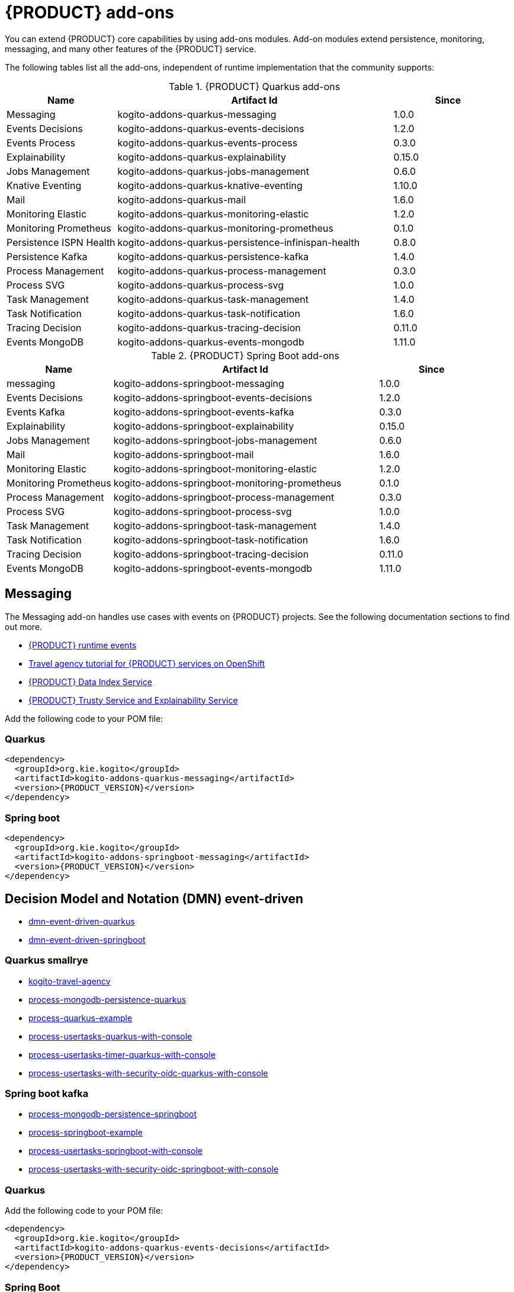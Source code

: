 [id="chap-kogito-add-ons"]
= {PRODUCT} add-ons
ifdef::context[:parent-context: {context}]
:context: kogito-add-ons

// Purpose statement for the assembly
[role="_abstract"]
You can extend {PRODUCT} core capabilities by using add-ons modules. Add-on modules extend persistence, monitoring, messaging, and many other features of the {PRODUCT} service.

The following tables list all the add-ons, independent of runtime implementation that the community supports:

.{PRODUCT} Quarkus add-ons
[cols="20%,50%,20%"]
|===
|Name                     |Artifact Id                                          |Since

|Messaging                | kogito-addons-quarkus-messaging                     |1.0.0
|Events Decisions         | kogito-addons-quarkus-events-decisions              |1.2.0
|Events Process           | kogito-addons-quarkus-events-process                |0.3.0
|Explainability           | kogito-addons-quarkus-explainability                |0.15.0
|Jobs Management          | kogito-addons-quarkus-jobs-management               |0.6.0
|Knative Eventing         | kogito-addons-quarkus-knative-eventing              |1.10.0
|Mail                     | kogito-addons-quarkus-mail                          |1.6.0
|Monitoring Elastic       | kogito-addons-quarkus-monitoring-elastic            |1.2.0
|Monitoring Prometheus    | kogito-addons-quarkus-monitoring-prometheus         |0.1.0
|Persistence ISPN Health  | kogito-addons-quarkus-persistence-infinispan-health |0.8.0
|Persistence Kafka        | kogito-addons-quarkus-persistence-kafka             |1.4.0
|Process Management       | kogito-addons-quarkus-process-management            |0.3.0
|Process SVG              | kogito-addons-quarkus-process-svg                   |1.0.0
|Task Management          | kogito-addons-quarkus-task-management               |1.4.0
|Task Notification        | kogito-addons-quarkus-task-notification             |1.6.0
|Tracing Decision         | kogito-addons-quarkus-tracing-decision              |0.11.0
|Events MongoDB           | kogito-addons-quarkus-events-mongodb                |1.11.0
|===

.{PRODUCT} Spring Boot add-ons
[cols="20%,50%,20%"]
|===
|Name                 |Artifact Id                                    |Since

|messaging            |kogito-addons-springboot-messaging             |1.0.0
|Events Decisions     |kogito-addons-springboot-events-decisions      |1.2.0
|Events Kafka         |kogito-addons-springboot-events-kafka          |0.3.0
|Explainability       |kogito-addons-springboot-explainability        |0.15.0
|Jobs Management      |kogito-addons-springboot-jobs-management       |0.6.0
|Mail                 |kogito-addons-springboot-mail                  |1.6.0
|Monitoring Elastic   |kogito-addons-springboot-monitoring-elastic    |1.2.0
|Monitoring Prometheus|kogito-addons-springboot-monitoring-prometheus |0.1.0
|Process Management   |kogito-addons-springboot-process-management    |0.3.0
|Process SVG          |kogito-addons-springboot-process-svg           |1.0.0
|Task Management      |kogito-addons-springboot-task-management       |1.4.0
|Task Notification    |kogito-addons-springboot-task-notification     |1.6.0
|Tracing Decision     |kogito-addons-springboot-tracing-decision      |0.11.0
|Events MongoDB       |kogito-addons-springboot-events-mongodb        |1.11.0

|===


== Messaging

The Messaging add-on handles use cases with events on {PRODUCT} projects. See the following documentation sections to find out more.

- https://docs.jboss.org/kogito/release/latest/html_single/#con-kogito-runtime-events_kogito-configuring[{PRODUCT} runtime events]
- https://docs.jboss.org/kogito/release/latest/html_single/#con-kogito-travel-agency_kogito-deploying-on-openshift[Travel agency tutorial for {PRODUCT} services on OpenShift]
- https://docs.jboss.org/kogito/release/latest/html_single/#con-data-index-service_kogito-configuring[{PRODUCT} Data Index Service]
- https://docs.jboss.org/kogito/release/latest/html_single/#con-trusty-service_kogito-configuring[{PRODUCT} Trusty Service and Explainability Service]

Add the following code to your POM file:

=== Quarkus

[source,xml,subs="attributes+"]
----
<dependency>
  <groupId>org.kie.kogito</groupId>
  <artifactId>kogito-addons-quarkus-messaging</artifactId>
  <version>{PRODUCT_VERSION}</version>
</dependency>
----

=== Spring boot

[source,xml,subs="attributes+"]
----
<dependency>
  <groupId>org.kie.kogito</groupId>
  <artifactId>kogito-addons-springboot-messaging</artifactId>
  <version>{PRODUCT_VERSION}</version>
</dependency>
----

== Decision Model and Notation (DMN) event-driven

- https://github.com/kiegroup/kogito-examples/tree/stable/dmn-event-driven-quarkus[dmn-event-driven-quarkus]
- https://github.com/kiegroup/kogito-examples/tree/stable/dmn-event-driven-springboot[dmn-event-driven-springboot]

=== Quarkus smallrye

- https://github.com/kiegroup/kogito-examples/tree/stable/kogito-travel-agency[kogito-travel-agency]
- https://github.com/kiegroup/kogito-examples/tree/stable/process-mongodb-persistence-quarkus[process-mongodb-persistence-quarkus]
- https://github.com/kiegroup/kogito-examples/tree/stable/process-quarkus-example[process-quarkus-example]
- https://github.com/kiegroup/kogito-examples/tree/stable/process-usertasks-quarkus-with-console[process-usertasks-quarkus-with-console]
- https://github.com/kiegroup/kogito-examples/tree/stable/process-usertasks-timer-quarkus-with-console[process-usertasks-timer-quarkus-with-console]
- https://github.com/kiegroup/kogito-examples/tree/stable/process-usertasks-with-security-oidc-quarkus-with-console[process-usertasks-with-security-oidc-quarkus-with-console]

=== Spring boot kafka

- https://github.com/kiegroup/kogito-examples/tree/stable/process-mongodb-persistence-springboot[process-mongodb-persistence-springboot]
- https://github.com/kiegroup/kogito-examples/tree/stable/process-springboot-example[process-springboot-example]
- https://github.com/kiegroup/kogito-examples/tree/stable/process-usertasks-springboot-with-console[process-usertasks-springboot-with-console]
- https://github.com/kiegroup/kogito-examples/tree/stable/process-usertasks-with-security-oidc-springboot-with-console[process-usertasks-with-security-oidc-springboot-with-console]

=== Quarkus
Add the following code to your POM file:

[source,xml,subs="attributes+"]
----
<dependency>
  <groupId>org.kie.kogito</groupId>
  <artifactId>kogito-addons-quarkus-events-decisions</artifactId>
  <version>{PRODUCT_VERSION}</version>
</dependency>
----

=== Spring Boot

Add the following to your POM file:

[source,xml,subs="attributes+"]
----
<dependency>
  <groupId>org.kie.kogito</groupId>
  <artifactId>kogito-addons-springboot-events-decisions</artifactId>
  <version>{PRODUCT_VERSION}</version>
</dependency>
----

== Explainability

The Explainability add-on provides integration with Explainability and Trusty Services. The https://github.com/kiegroup/kogito-examples/tree/stable/trusty-demonstration[trusty-demonstration] explores explainability further.

For more information, see the https://docs.jboss.org/kogito/release/latest/html_single/#con-trusty-service_kogito-configuring[documentation].

Add the following code to your POM file:

=== Quarkus

[source,xml,subs="attributes+"]
----
<dependency>
  <groupId>org.kie.kogito</groupId>
  <artifactId>kogito-addons-quarkus-explainability</artifactId>
  <version>{PRODUCT_VERSION}</version>
</dependency>
----

=== Spring boot

[source,xml,subs="attributes+"]
----
<dependency>
  <groupId>org.kie.kogito</groupId>
  <artifactId>kogito-addons-springboot-explainability</artifactId>
  <version>{PRODUCT_VERSION}</version>
</dependency>
----

== Jobs management

The Jobs Management add-on provides integration and configuration for a project with the Jobs Service supporting service. 

Examples:

- https://github.com/kiegroup/kogito-examples/tree/stable/process-timer-quarkus[process-timer-quarkus]
- https://github.com/kiegroup/kogito-examples/tree/stable/process-timer-springboot[process-timer-springboot]
- https://github.com/kiegroup/kogito-examples/tree/stable/process-usertasks-timer-quarkus-with-console[process-usertasks-timer-quarkus-with-console]

For more information, see the https://docs.jboss.org/kogito/release/latest/html_single/#con-jobs-service_kogito-configuring[documentation].

Add the following code to your POM file:

=== Quarkus

[source,xml,subs="attributes+"]
----
<dependency>
  <groupId>org.kie.kogito</groupId>
  <artifactId>kogito-addons-quarkus-jobs-management</artifactId>
  <version>{PRODUCT_VERSION}</version>
</dependency>
----

=== Spring boot

[source,xml,subs="attributes+"]
----
<dependency>
  <groupId>org.kie.kogito</groupId>
  <artifactId>kogito-addons-springboot-jobs-management</artifactId>
  <version>{PRODUCT_VERSION}</version>
</dependency>
----

== Knative eventing

You can use Quarkus Knative eventing add-on if your project uses Knative Eventing for messaging.

The https://github.com/kiegroup/kogito-runtimes/blob/main/quarkus/add-ons/knative/eventing[{PRODUCT} Knative Eventing] add-on ensures that your project can connect to a https://knative.dev/docs/developer/eventing/sinks/[sink]. The add-on processes the https://knative.dev/development/developer/eventing/sources/sinkbinding/[K_SINK] and https://knative.dev/development/developer/eventing/sources/sinkbinding/reference/#cloudevent-overrides[K_CE_OVERRIDES] environment variables injected by Knative Eventing controllers.

The service requires the https://github.com/kiegroup/kogito-runtimes/tree/main/addons/common/messaging[{PRODUCT} Messaging] and https://quarkus.io/guides/reactive-messaging-http.html[Quarkus HTTP connector] libraries to wire the {PRODUCT} service with a given sink. Both are dependencies of this add-on.

Examples:

- https://github.com/kiegroup/kogito-examples/tree/stable/process-knative-quickstart-quarkus[process-knative-quickstart-quarkus]
- https://github.com/kiegroup/kogito-examples/tree/stable/serverless-workflow-order-processing[serverless-workflow-order-processing]

For more information, see https://docs.jboss.org/kogito/release/latest/html_single/#con-knative-eventing_kogito-developing-process-services[Knative Eventing in {PRODUCT} services].

Add the following code to your POM file:

=== Quarkus

[source,xml,subs="attributes+"]
----
<dependency>
  <groupId>org.kie.kogito</groupId>
  <artifactId>kogito-addons-quarkus-knative-eventing</artifactId>
  <version>{PRODUCT_VERSION}</version>
</dependency>
----

=== Spring boot

Spring Boot does not support Knative Eventing at this time.

== Mail

With the Mail add-on, you can send emails in a Process project.

Examples:

- https://github.com/kiegroup/kogito-examples/tree/stable/process-usertasks-custom-lifecycle-quarkus[process-usertasks-custom-lifecycle-quarkus]
- https://github.com/kiegroup/kogito-examples/tree/stable/process-usertasks-custom-lifecycle-springboot[process-usertasks-custom-lifecycle-springboot]

Add the following code to your POM file:

=== Quarkus

[source,xml,subs="attributes+"]
----
<dependency>
  <groupId>org.kie.kogito</groupId>
  <artifactId>kogito-addons-quarkus-mail</artifactId>
  <version>{PRODUCT_VERSION}</version>
</dependency>
----

=== Spring boot

[source,xml,subs="attributes+"]
----
<dependency>
  <groupId>org.kie.kogito</groupId>
  <artifactId>kogito-addons-springboot-mail</artifactId>
  <version>{PRODUCT_VERSION}</version>
</dependency>
----

== Events

The Events add-on provides a default implementation in supported target platforms for EventEmitter and EventReceiver interfaces. You can use EventEmitter and EventReceiver interfaces to enable messaging by process, serverless workflow events, and event decision handling. For more information, see the following sections in the documentation:

- https://docs.jboss.org/kogito/release/latest/html_single/#con-knative-eventing_kogito-developing-process-services[Knative Eventing in {PRODUCT} services]
- https://docs.jboss.org/kogito/release/latest/html_single/#con-serverless-workflow-definitions_kogito-orchestrating-serverless[Serverless Workflow definitions]
- https://docs.jboss.org/kogito/release/latest/html_single/#proc-messaging-enabling_kogito-configuring[Enabling Kafka messaging for {PRODUCT} services]

Examples:

- https://github.com/kiegroup/kogito-examples/tree/stable/kogito-travel-agency[kogito-travel-agency]
- https://github.com/kiegroup/kogito-examples/tree/stable/process-kafka-multi-quarkus[process-kafka-multi-quarkus]
- https://github.com/kiegroup/kogito-examples/tree/stable/process-kafka-multi-springboot[process-kafka-multi-springboot]
- https://github.com/kiegroup/kogito-examples/tree/stable/process-kafka-quickstart-quarkus[process-kafka-quickstart-quarkus]
- https://github.com/kiegroup/kogito-examples/tree/stable/process-kafka-quickstart-springboot[process-kafka-quickstart-springboot]
- https://github.com/kiegroup/kogito-examples/tree/stable/process-knative-quickstart-quarkus[process-knative-quickstart-quarkus]
- https://github.com/kiegroup/kogito-examples/tree/stable/serverless-workflow-github-showcase[serverless-workflow-github-showcase]
- https://github.com/kiegroup/kogito-examples/tree/stable/serverless-workflow-service-calls-quarkus[serverless-workflow-service-calls-quarkus]
- https://github.com/kiegroup/kogito-examples/tree/stable/serverless-workflow-temperature-conversion[serverless-workflow-temperature-conversion]

=== Message payload decorator
Any dependant add-on can implement the https://github.com/kiegroup/kogito-runtimes/blob/main/addons/common/messaging/common/src/main/java/org/kie/kogito/addon/cloudevents/message/MessagePayloadDecorator.java[MessagePayloadDecorator].

To implement the MessagePayloadDecorator:

- Create a file named `META-INF/services/org.kie.kogito.add-on.cloudevents.message.MessagePayloadDecorator` in your class path.
- Open the file.
- Enter the full name of your implementation class in the file.
- Save the file.

The `MessagePayloadDecoratorProvider` loads the file upon application startup and adds the file to the decoration chain. When {PRODUCT} calls the https://github.com/kiegroup/kogito-runtimes/blob/main/addons/common/messaging/common/src/main/java/org/kie/kogito/addon/cloudevents/message/MessagePayloadDecoratorProvider.java[MessagePayloadDecoratorProvider#decorate], your implementation is part of the decoration algorithm.

Add the following code to your POM file:

=== Quarkus

==== Events smallrye

[source,xml,subs="attributes+"]
----
<dependency>
  <groupId>org.kie.kogito</groupId>
  <artifactId>kogito-addons-quarkus-events-smallrye</artifactId>
  <version>{PRODUCT_VERSION}</version>
</dependency>
----

==== Events decisions

[source,xml,subs="attributes+"]
----
<dependency>
  <groupId>org.kie.kogito</groupId>
  <artifactId>kogito-addons-events-decisions</artifactId>
  <version>{PRODUCT_VERSION}</version>
</dependency>
----

=== Spring boot

==== Events kafka

[source,xml,subs="attributes+"]
----
<dependency>
  <groupId>org.kie.kogito</groupId>
  <artifactId>kogito-addons-springboot-events-kafka</artifactId>
  <version>{PRODUCT_VERSION}</version>
</dependency>
----

==== Events decisions

[source,xml,subs="attributes+"]
----
<dependency>
  <groupId>org.kie.kogito</groupId>
  <artifactId>kogito-addons-springboot-events-decisions</artifactId>
  <version>{PRODUCT_VERSION}</version>
</dependency>
----

== Monitoring

The Monitoring add-on provides monitoring capabilities. For more information, see the https://docs.jboss.org/kogito/release/latest/html_single/#_metrics_monitoring_in_kogito_services[documentation].

Examples:

- https://github.com/kiegroup/kogito-examples/tree/stable/dmn-drools-quarkus-metrics[dmn-drools-quarkus-metrics]
- https://github.com/kiegroup/kogito-examples/tree/stable/dmn-drools-springboot-metrics[dmn-drools-springboot-metrics]
- https://github.com/kiegroup/kogito-examples/tree/stable/dmn-tracing-quarkus[dmn-tracing-quarkus]
- https://github.com/kiegroup/kogito-examples/tree/stable/dmn-tracing-springboot[dmn-tracing-springboot]
- https://github.com/kiegroup/kogito-examples/tree/stable/kogito-travel-agency[kogito-travel-agency]
- https://github.com/kiegroup/kogito-examples/tree/stable/onboarding-example[onboarding-example]

Add the following code to your POM file:

=== Quarkus

==== Elastic search

[source,xml,subs="attributes+"]
----
<dependency>
  <groupId>org.kie.kogito</groupId>
  <artifactId>kogito-addons-quarkus-monitoring-elastic</artifactId>
  <version>{PRODUCT_VERSION}</version>
</dependency>
----

==== Prometheus

[source,xml,subs="attributes+"]
----
<dependency>
  <groupId>org.kie.kogito</groupId>
  <artifactId>kogito-addons-quarkus-monitoring-prometheus</artifactId>
  <version>{PRODUCT_VERSION}</version>
</dependency>
----

=== Spring boot

==== Elastic search

[source,xml,subs="attributes+"]
----
<dependency>
  <groupId>org.kie.kogito</groupId>
  <artifactId>kogito-addons-springboot-monitoring-elastic</artifactId>
  <version>{PRODUCT_VERSION}</version>
</dependency>
----

==== Prometheus

[source,xml,subs="attributes+"]
----
<dependency>
  <groupId>org.kie.kogito</groupId>
  <artifactId>kogito-addons-springboot-monitoring-prometheus</artifactId>
  <version>{PRODUCT_VERSION}</version>
</dependency>
----

== Persistence

The Persistence add-on provides persistence capability. For more information, see the https://docs.jboss.org/kogito/release/latest/html_single/#con-persistence_kogito-developing-process-services[documentation].

Examples:
                                                                                                                                                                    - https://github.com/kiegroup/kogito-examples/tree/stable/process-infinispan-persistence-quarkus[process-infinispan-persistence-quarkus]
- https://github.com/kiegroup/kogito-examples/tree/stable/process-infinispan-persistence-springboot[process-infinispan-persistence-springboot]
- https://github.com/kiegroup/kogito-examples/tree/stable/process-kafka-persistence-quarkus[process-kafka-persistence-quarkus]
- https://github.com/kiegroup/kogito-examples/tree/stable/process-mongodb-persistence-quarkus[process-mongodb-persistence-quarkus]
- https://github.com/kiegroup/kogito-examples/tree/stable/process-mongodb-persistence-springboot[process-mongodb-persistence-springboot]
- https://github.com/kiegroup/kogito-examples/tree/stable/process-postgresql-persistence-quarkus[process-postgresql-persistence-quarkus]
- https://github.com/kiegroup/kogito-examples/tree/stable/process-postgresql-persistence-springboot[process-postgresql-persistence-springboot]

Add the following code to your POM file:

=== Persistence filesystem

==== Quarkus

[source,xml,subs="attributes+"]
----
<dependency>
  <groupId>org.kie.kogito</groupId>
  <artifactId>kogito-addons-quarkus-persistence-filesystem</artifactId>
  <version>{PRODUCT_VERSION}</version>
</dependency>
----

=== Spring boot

[source,xml,subs="attributes+"]
----
<dependency>
  <groupId>org.kie.kogito</groupId>
  <artifactId>kogito-addons-persistence-filesystem</artifactId>
  <version>{PRODUCT_VERSION}</version>
</dependency>
----

=== Persistence infinispan

==== Quarkus

[source,xml,subs="attributes+"]
----
<dependency>
  <groupId>org.kie.kogito</groupId>
  <artifactId>kogito-addons-quarkus-persistence-infinispan</artifactId>
  <version>{PRODUCT_VERSION}</version>
</dependency>
----

=== Spring boot

[source,xml,subs="attributes+"]
----
<dependency>
  <groupId>org.kie.kogito</groupId>
  <artifactId>kogito-addons-persistence-infinispan</artifactId>
  <version>{PRODUCT_VERSION}</version>
</dependency>
----

=== Persistence JDBC

==== Quarkus

[source,xml,subs="attributes+"]
----
<dependency>
  <groupId>org.kie.kogito</groupId>
  <artifactId>kogito-addons-quarkus-persistence-jdbc</artifactId>
  <version>{PRODUCT_VERSION}</version>
</dependency>
----

=== Spring boot

[source,xml,subs="attributes+"]
----
<dependency>
  <groupId>org.kie.kogito</groupId>
  <artifactId>kogito-addons-persistence-jdbc</artifactId>
  <version>{PRODUCT_VERSION}</version>
</dependency>
----

=== Persistence MongoDB

==== Quarkus

[source,xml,subs="attributes+"]
----
<dependency>
  <groupId>org.kie.kogito</groupId>
  <artifactId>kogito-addons-quarkus-persistence-mongodb</artifactId>
  <version>{PRODUCT_VERSION}</version>
</dependency>
----

=== Spring boot

[source,xml,subs="attributes+"]
----
<dependency>
  <groupId>org.kie.kogito</groupId>
  <artifactId>kogito-addons-persistence-mongodb</artifactId>
  <version>{PRODUCT_VERSION}</version>
</dependency>
----

=== Persistence postgresql

==== Quarkus

[source,xml,subs="attributes+"]
----
<dependency>
  <groupId>org.kie.kogito</groupId>
  <artifactId>kogito-addons-quarkus-persistence-postgresql</artifactId>
  <version>{PRODUCT_VERSION}</version>
</dependency>
----

=== Spring boot

[source,xml,subs="attributes+"]
----
<dependency>
  <groupId>org.kie.kogito</groupId>
  <artifactId>kogito-addons-persistence-postgresql</artifactId>
  <version>{PRODUCT_VERSION}</version>
</dependency>
----

=== Persistence kafka

==== Quarkus

[source,xml,subs="attributes+"]
----
<dependency>
  <groupId>org.kie.kogito</groupId>
  <artifactId>kogito-addons-quarkus-persistence-kafka</artifactId>
  <version>{PRODUCT_VERSION}</version>
</dependency>
----

=== Spring Boot

[source,xml,subs="attributes+"]
----
<dependency>
  <groupId>org.kie.kogito</groupId>
  <artifactId>kogito-addons-persistence-kafka</artifactId>
  <version>{PRODUCT_VERSION}</version>
</dependency>
----

== Process management

The Process Management add-ons provide process management capability, and they are part of the integration with the
[{PRODUCT} Management Console](https://github.com/kiegroup/kogito-apps/tree/master/management-console). For more information, see the [documentation](https://docs.jboss.org/kogito/release/latest/html_single/#con-bpmn-process-management-add-on_kogito-developing-process-services).

Examples:

- https://github.com/kiegroup/kogito-examples/tree/stable/kogito-travel-agency[kogito-travel-agency]
- https://github.com/kiegroup/kogito-examples/tree/stable/process-quarkus-example[process-quarkus-example]
- https://github.com/kiegroup/kogito-examples/tree/stable/process-springboot-example[process-springboot-example]
- https://github.com/kiegroup/kogito-examples/tree/stable/process-timer-springboot[process-timer-springboot]
- https://github.com/kiegroup/kogito-examples/tree/stable/process-usertasks-quarkus-with-console[process-usertasks-quarkus-with-console]
- https://github.com/kiegroup/kogito-examples/tree/stable/process-usertasks-springboot-with-console[process-usertasks-springboot-with-console]
- https://github.com/kiegroup/kogito-examples/tree/stable/process-usertasks-timer-quarkus-with-console[process-usertasks-timer-quarkus-with-console]
- https://github.com/kiegroup/kogito-examples/tree/stable/process-usertasks-with-security-oidc-quarkus-with-console[process-usertasks-with-security-oidc-quarkus-with-console]
- https://github.com/kiegroup/kogito-examples/tree/stable/process-usertasks-with-security-oidc-springboot-with-console[process-usertasks-with-security-oidc-springboot-with-console]

Add the following code to your POM file:

=== Quarkus

[source,xml,subs="attributes+"]
----
<dependency>
  <groupId>org.kie.kogito</groupId>
  <artifactId>kogito-addons-quarkus-process-management</artifactId>
  <version>{PRODUCT_VERSION}</version>
</dependency>
----

=== Spring boot

[source,xml,subs="attributes+"]
----
<dependency>
  <groupId>org.kie.kogito</groupId>
  <artifactId>kogito-addons-quarkus-springboot-management</artifactId>
  <version>{PRODUCT_VERSION}</version>
</dependency>
----

== Process SVG

The Process SVG add-on provides the capability to enable SVG visualization to process diagrams. For more information, see the https://docs.jboss.org/kogito/release/latest/html_single/#con-bpmn-process-svg-add-on_kogito-developing-process-services[documentation].

Examples:

- https://github.com/kiegroup/kogito-examples/tree/stable/kogito-travel-agency[kogito-travel-agency]
- https://github.com/kiegroup/kogito-examples/tree/stable/process-usertasks-quarkus-with-console[process-usertasks-quarkus-with-console]
- https://github.com/kiegroup/kogito-examples/tree/stable/process-usertasks-springboot-with-console[process-usertasks-springboot-with-console]
- https://github.com/kiegroup/kogito-examples/tree/stable/process-usertasks-timer-quarkus-with-console[process-usertasks-timer-quarkus-with-console]
- https://github.com/kiegroup/kogito-examples/tree/stable/process-usertasks-with-security-oidc-quarkus-with-console[process-usertasks-with-security-oidc-quarkus-with-console]
- https://github.com/kiegroup/kogito-examples/tree/stable/process-usertasks-with-security-oidc-springboot-with-console[process-usertasks-with-security-oidc-springboot-with-console]

Add the following code to your POM file:

=== Quarkus

[source,xml,subs="attributes+"]
----
<dependency>
  <groupId>org.kie.kogito</groupId>
  <artifactId>kogito-addons-quarkus-process-svg</artifactId>
  <version>{PRODUCT_VERSION}</version>
</dependency>
----

=== Spring boot

[source,xml,subs="attributes+"]
----
<dependency>
  <groupId>org.kie.kogito</groupId>
  <artifactId>kogito-addons-springboot-process-svg</artifactId>
  <version>{PRODUCT_VERSION}</version>
</dependency>
----

== Task management

The Task Management add-on provides integration with the {PRODUCT} supporting service [Task Console](https://github.com/kiegroup/kogito-apps/tree/master/task-console). For more information, see the [documentation](https://docs.jboss.org/kogito/release/latest/html_single/#con-task-console_kogito-developing-process-services).

Examples

- https://github.com/kiegroup/kogito-examples/tree/stable/process-usertasks-custom-lifecycle-quarkus[process-usertasks-custom-lifecycle-quarkus]
- https://github.com/kiegroup/kogito-examples/tree/stable/process-usertasks-custom-lifecycle-springboot[process-usertasks-custom-lifecycle-springboot]

Add the following code to your POM file:

=== Quarkus

[source,xml,subs="attributes+"]
----
<dependency>
  <groupId>org.kie.kogito</groupId>
  <artifactId>kogito-addons-quarkus-task-management</artifactId>
  <version>{PRODUCT_VERSION}</version>
</dependency>
----

=== Spring boot

[source,xml,subs="attributes+"]
----
<dependency>
  <groupId>org.kie.kogito</groupId>
  <artifactId>kogito-addons-springboot-task-management</artifactId>
  <version>{PRODUCT_VERSION}</version>
</dependency>
----

== Tracing

The Tracing add-on provides Decision model and notation (DMN) services tracing capability. For more information, see the [documentation](https://docs.jboss.org/kogito/release/latest/html_single/#con-trusty-service_kogito-configuring).

Examples:

- https://github.com/kiegroup/kogito-examples/tree/stable/dmn-tracing-quarkus[dmn-tracing-quarkus]
- https://github.com/kiegroup/kogito-examples/tree/stable/dmn-tracing-springboot[dmn-tracing-springboot]

Add the following code to your POM file:

=== Quarkus

[source,xml,subs="attributes+"]
----
<dependency>
  <groupId>org.kie.kogito</groupId>
  <artifactId>kogito-addons-quarkus-tracing-decision</artifactId>
  <version>{PRODUCT_VERSION}</version>
</dependency>
----

=== Spring boot

[source,xml,subs="attributes+"]
----
<dependency>
  <groupId>org.kie.kogito</groupId>
  <artifactId>kogito-addons-springboot-tracing-decision</artifactId>
  <version>{PRODUCT_VERSION}</version>
</dependency>
----

ifdef::parent-context[:context: {parent-context}]
ifndef::parent-context[:!context:]
